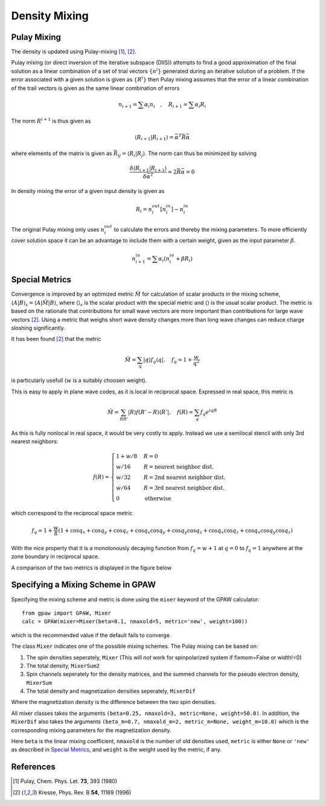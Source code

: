 .. _densitymix:

.. default-role:: math


==============
Density Mixing
==============


Pulay Mixing
------------

The density is updated using Pulay-mixing [#Pulay1980]_, [#Kresse1996]_.

Pulay mixing (or direct inversion of the iterative subspace (DIIS))
attempts to find a good approximation of the final solution as a
linear combination of a set of trial vectors `\{n^i\}` generated during
an iterative solution of a problem. If the error associated with a
given solution is given as `\{R^i\}` then Pulay mixing assumes that
the error of a linear combination of the trail vectors is given as the
same linear combination of errors

.. math::

  n_{i+1}=\sum \alpha_i n_i \quad,\quad R_{i+1}=\sum \alpha_i R_i

The norm `R^{i+1}` is thus given as 

.. math::

  \langle R_{i+1}|R_{i+1}\rangle=\bar{\alpha}^T \bar{\bar{R}}\bar{\alpha}

where elements of the matrix is given as `\bar{\bar{R}}_{ij}=\langle
R_{i}|R_{j}\rangle`. The norm can thus be minimized by solving

.. math::

  \frac{\delta \langle R_{i+1}|R_{i+1}\rangle}{\delta
  \bar{\alpha}^T}=2 \bar{\bar{R}}\bar{\alpha}=0

In density mixing the error of a given input density is given as

.. math::

  R_i = n_i^{out}[n_i^{in}]-n_i^{in}

The original Pulay mixing only uses `n_i^{out}` to calculate the
errors and thereby the mixing parameters. To more efficiently cover
solution space it can be an advantage to include them with a certain
weight, given as the input parameter `\beta`.

.. math::

  n_{i+1}^{in}=\sum \alpha_i (n_i^{in}+\beta R_i)


Special Metrics
---------------

Convergence is improved by an optimized metric `\hat{M}` for
calculation of scalar products in the mixing scheme, `\langle A | B
\rangle _s = \langle A | \hat{M} | B \rangle`, where `\langle \rangle
_s` is the scalar product with the special metric and `\langle
\rangle` is the usual scalar product.  The metric is based on the
rationale that contributions for small wave vectors are more important
than contributions for large wave vectors [#Kresse1996]_.  Using a
metric that weighs short wave density changes more than long wave
changes can reduce charge sloshing significantly.

It has been found [#Kresse1996]_ that the metric

.. math::

  \hat{M} = \sum_q | q \rangle f_q \langle q |, \quad f_q =
  1 + \frac{w}{q^2}

is particularly usefull (`w` is a suitably choosen weight).

This is easy to apply in plane wave codes, as it is local in reciprocal space.
Expressed in real space, this metric is

.. math::

  \hat{M} = \sum_{R R'} | R \rangle f(R' - R) \langle R' |, \quad f(R) =
  \sum_q f_q e^{i q R}

As this is fully nonlocal in real space, it would be very costly to apply.
Instead we use a semilocal stencil with only 3rd nearest neighbors:

.. math::

  f(R) = \begin{cases}
  1 + w/8 & R = 0 \\
  w / 16 & R = \text{nearest neighbor dist.} \\
  w / 32 & R = \text{2nd nearest neighbor dist.} \\
  w / 64 & R = \text{3rd nearest neighbor dist.} \\
  0 & \text{otherwise}
  \end{cases}

which correspond to the reciprocal space metric

.. math::

  f_q = 1 + \frac{w}{8} (1 + \cos q_x + \cos q_y + \cos q_z +
  \cos q_x \cos q_y + \cos q_y \cos q_z + \cos q_x \cos q_z +
  \cos q_x \cos q_y \cos q_z)

With the nice property that it is a monotonously decaying function
from `f_q = w + 1` at `q = 0` to `f_q = 1` anywhere at the zone
boundary in reciprocal space.

A comparison of the two metrics is displayed in the figure below

.. image:: metric.png
  :align: center


Specifying a Mixing Scheme in GPAW
----------------------------------

Specifying the mixing scheme and metric is done using the ``mixer``
keyword of the GPAW calculator::

  from gpaw import GPAW, Mixer
  calc = GPAW(mixer=Mixer(beta=0.1, nmaxold=5, metric='new', weight=100))

which is the recommended value if the default fails to converge.

The class ``Mixer`` indicates one of the possible mixing schemes.  The
Pulay mixing can be based on:

1. The spin densities seperately, ``Mixer`` (This will *not* work for
   spinpolarized system if fixmom=False or width!=0)
2. The total density, ``MixerSum2``
3. Spin channels seperately for the density matrices, and the summed
   channels for the pseudo electron density, ``MixerSum``
4. The total density and magnetization densities seperately, ``MixerDif``

Where the magnetization density is the difference between the two spin
densities.

All mixer classes takes the arguments ``(beta=0.25, nmaxold=3,
metric=None, weight=50.0)``. In addition, the ``MixerDif`` also takes
the arguments ``(beta_m=0.7, nmaxold_m=2, metric_m=None,
weight_m=10.0)`` which is the corresponding mixing parameters for the
magnetization density.

Here ``beta`` is the linear mixing coefficient, ``nmaxold`` is the
number of old densities used, ``metric`` is either ``None`` or
``'new'`` as described in `Special Metrics`_, and ``weight`` is the
weight used by the metric, if any.


References
----------

.. [#Pulay1980] Pulay, Chem. Phys. Let. **73**, 393 (1980)
.. [#Kresse1996] Kresse, Phys. Rev. B **54**, 11169 (1996)

.. default-role::
